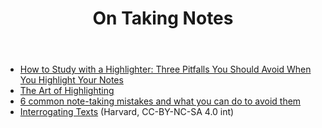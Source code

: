 #+TITLE: On Taking Notes

  - [[https://medium.goodnotes.com/three-pitfalls-to-avoid-when-studying-with-a-highlighter-2aa345e1e6eb][How to Study with a Highlighter:  Three Pitfalls You Should Avoid When You Highlight Your Notes]]
  - [[http://www.thinkartificial.org/web/the-art-of-highlighting/][The Art of Highlighting]]
  - [[https://medium.goodnotes.com/6-common-note-taking-mistakes-and-what-you-can-do-to-avoid-them-fd86be78482a][6 common note-taking mistakes and what you can do to avoid them]]
  - [[https://guides.library.harvard.edu/sixreadinghabits][Interrogating Texts]] (Harvard, CC-BY-NC-SA 4.0 int)
